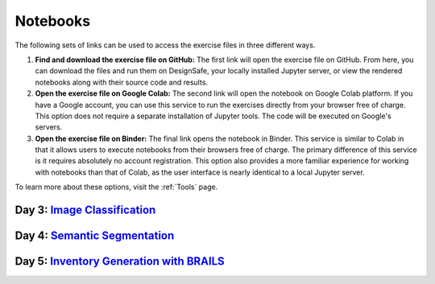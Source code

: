 **********
Notebooks
**********

The following sets of links can be used to access the exercise files in three different ways.

1. **Find and download the exercise file on GitHub:** The first link will open the exercise file on GitHub. From here, you can download the files and run them on DesignSafe, your locally installed Jupyter server, or view the rendered notebooks along with their source code and results.
2. **Open the exercise file on Google Colab:** The second link will open the notebook on Google Colab platform. If you have a Google account, you can use this service to run the exercises directly from your browser free of charge. This option does not require a separate installation of Jupyter tools. The code will be executed on Google's servers.
3. **Open the exercise file on Binder:** The final link opens the notebook in Binder. This service is similar to Colab in that it allows users to execute notebooks from their browsers free of charge. The primary difference of this service is it requires absolutely no account registration. This option also provides a more familiar experience for working with notebooks than that of Colab, as the user interface is nearly identical to a local Jupyter server.

To learn more about these options, visit the :ref:`Tools` page.


Day 3: `Image Classification <https://github.com/NHERI-SimCenter/SimCenter_DesignSafe_ML_2022/blob/main/presentations/day3/MLTraining2022_ImageClassification.pdf>`_
====================================

.. raw:: html
	    
   <ol>
   
     <li><b> Training a Building Damage Classifier using BRAILS</b>

     <ul>
     <li><a href="https://github.com/NHERI-SimCenter/SimCenter_DesignSafe_ML_2022/tree/master/notebooks/day3/BRAILS_TransferLearning.ipynb"><img src="https://img.shields.io/github/forks/NHERI-SimCenter/SimCenter_DesignSafe_ML_2022?label=Github&style=social" alt="Open in Github"/></a></li><li><a href="https://colab.research.google.com/github/NHERI-SimCenter/SimCenter_DesignSafe_ML_2022/blob/main/notebooks/day3/BRAILS_TransferLearning.ipynb"><img src="https://colab.research.google.com/assets/colab-badge.svg" alt="Open in Colab"/></a></li>
     <li><a href="https://mybinder.org/v2/gh/NHERI-SimCenter/SimCenter_DesignSafe_ML_2022/HEAD?filepath=notebooks/day3/BRAILS_TransferLearning.ipynb"><img src="https://mybinder.org/badge_logo.svg" alt="Open in Binder"/></a></li>
     </ul>
     </li>




Day 4: `Semantic Segmentation <https://github.com/NHERI-SimCenter/SimCenter_DesignSafe_ML_2022/blob/master/presentations/day4/ImageSegmentation.pdf>`_
=============================




.. raw:: html
	    
   <ol>

   <li><b> Crack Segmentation</b>

     <ul>
     <li><a href="https://github.com/NHERI-SimCenter/SimCenter_DesignSafe_ML_2022/tree/master/notebooks/day4/BRAILS_CrackSegmentation.ipynb"><img src="https://img.shields.io/github/forks/NHERI-SimCenter/SimCenter_DesignSafe_ML_2022?label=Github&style=social" alt="Open in Github"/></a></li><li><a href="https://colab.research.google.com/github/NHERI-SimCenter/SimCenter_DesignSafe_ML_2022/blob/main/notebooks/day4/BRAILS_CrackSegmentation.ipynb"><img src="https://colab.research.google.com/assets/colab-badge.svg" alt="Open in Colab"/></a></li>
     <li><a href="https://mybinder.org/v2/gh/NHERI-SimCenter/SimCenter_DesignSafe_ML_2022/HEAD?filepath=notebooks/day4/BRAILS_CrackSegmentation.ipynb"><img src="https://mybinder.org/badge_logo.svg" alt="Open in Binder"/></a></li>
     </ul>
   </li>


   <li><b> Facade Segmentation</b>

     <ul>
     <li><a href="https://github.com/NHERI-SimCenter/SimCenter_DesignSafe_ML_2022/tree/master/notebooks/day4/BRAILS_FacadeSegmentation.ipynb"><img src="https://img.shields.io/github/forks/NHERI-SimCenter/SimCenter_DesignSafe_ML_2022?label=Github&style=social" alt="Open in Github"/></a></li><li><a href="https://colab.research.google.com/github/NHERI-SimCenter/SimCenter_DesignSafe_ML_2022/blob/main/notebooks/day4/BRAILS_FacadeSegmentation.ipynb"><img src="https://colab.research.google.com/assets/colab-badge.svg" alt="Open in Colab"/></a></li>
     <li><a href="https://mybinder.org/v2/gh/NHERI-SimCenter/SimCenter_DesignSafe_ML_2022/HEAD?filepath=notebooks/day4/BRAILS_FacadeSegmentation.ipynb"><img src="https://mybinder.org/badge_logo.svg" alt="Open in Binder"/></a></li>
     </ul>
   </li>

   </ol>
   
   
Day 5: `Inventory Generation with BRAILS <https://github.com/NHERI-SimCenter/SimCenter_DesignSafe_ML_2022/blob/main/presentations/day5/MLTraining2022_BRAILS.pdf>`_
====================================

.. raw:: html
	    
   <ol>
   
     <li><b> Regional-Level Inventory Generation Using BRAILS</b>

     <ul>
     <li><a href="https://github.com/NHERI-SimCenter/SimCenter_DesignSafe_ML_2022/tree/master/notebooks/day5/BRAILS_InventoryGenerator.ipynb"><img src="https://img.shields.io/github/forks/NHERI-SimCenter/SimCenter_DesignSafe_ML_2022?label=Github&style=social" alt="Open in Github"/></a></li><li><a href="https://colab.research.google.com/github/NHERI-SimCenter/SimCenter_DesignSafe_ML_2022/blob/main/notebooks/day5/BRAILS_InventoryGenerator.ipynb"><img src="https://colab.research.google.com/assets/colab-badge.svg" alt="Open in Colab"/></a></li>
     <li><a href="https://mybinder.org/v2/gh/NHERI-SimCenter/SimCenter_DesignSafe_ML_2022/HEAD?filepath=notebooks/day5/BRAILS_InventoryGenerator.ipynb"><img src="https://mybinder.org/badge_logo.svg" alt="Open in Binder"/></a></li>
     </ul>
     </li>  
